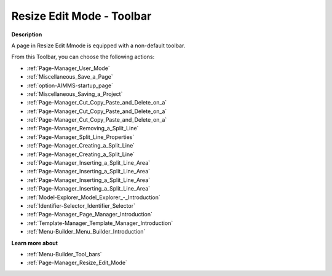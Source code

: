 .. |img_def_User_Mode_button_bmp| image:: images/User_Mode_button.bmp
.. |img_def_Save_button_bmp| image:: images/Save_button.bmp
.. |img_def_First_Page_button_bmp| image:: images/First_Page_button.bmp
.. |img_def_Save_All_button_bmp| image:: images/Save_All_button.bmp
.. |img_def_Cut_button_bmp| image:: images/Cut_button.bmp
.. |img_def_Copy_Button_bmp| image:: images/Copy_Button.bmp
.. |img_def_Paste_button_bmp| image:: images/Paste_button.bmp
.. |img_def_Remove_button_Model_Tree_bmp| image:: images/Remove_button_Model_Tree.bmp
.. |img_def_Properties_button_bmp| image:: images/Properties_button.bmp
.. |img_def_Horizontal_Split_Line_button_bmp| image:: images/Horizontal_Split_Line_button.bmp
.. |img_def_Vertical_Split_Line_button_bmp| image:: images/Vertical_Split_Line_button.bmp
.. |img_def_Insert_Line_at_Left_button_bmp| image:: images/Insert_Line_at_Left_button.bmp
.. |img_def_Insert_Line_at_Right_button_bmp| image:: images/Insert_Line_at_Right_button.bmp
.. |img_def_Insert_Line_at_Top_button_bmp| image:: images/Insert_Line_at_Top_button.bmp
.. |img_def_Insert_Line_at_Bottom_button_bmp| image:: images/Insert_Line_at_Bottom_button.bmp
.. |img_def_Model_Explorer_button_bmp| image:: images/Model_Explorer_button.bmp
.. |img_def_Identifier_Selector_button_bmp| image:: images/Identifier_Selector_button.bmp
.. |img_def_Page_Manager_button_bmp| image:: images/Page_Manager_button.bmp
.. |img_def_Template_Manager_button_bmp| image:: images/Template_Manager_button.bmp
.. |img_def_Menu_Builder_button_bmp| image:: images/Menu_Builder_button.bmp


.. _Page-Manager_Page_Resize_Edit_Mode_-_Toolba:


Resize Edit Mode - Toolbar
==========================

**Description** 

A page in Resize Edit Mmode is equipped with a non-default toolbar.

From this Toolbar, you can choose the following actions:

*	|img_def_User_Mode_button_bmp| :ref:`Page-Manager_User_Mode`  
*	|img_def_Save_button_bmp| :ref:`Miscellaneous_Save_a_Page`  
*	|img_def_First_Page_button_bmp| :ref:`option-AIMMS-startup_page` 
*	|img_def_Save_All_button_bmp| :ref:`Miscellaneous_Saving_a_Project`  
*	|img_def_Cut_button_bmp| :ref:`Page-Manager_Cut_Copy_Paste_and_Delete_on_a`  
*	|img_def_Copy_Button_bmp| :ref:`Page-Manager_Cut_Copy_Paste_and_Delete_on_a`  
*	|img_def_Paste_button_bmp| :ref:`Page-Manager_Cut_Copy_Paste_and_Delete_on_a`  
*	|img_def_Remove_button_Model_Tree_bmp| :ref:`Page-Manager_Removing_a_Split_Line`  
*	|img_def_Properties_button_bmp| :ref:`Page-Manager_Split_Line_Properties`  
*	|img_def_Horizontal_Split_Line_button_bmp| :ref:`Page-Manager_Creating_a_Split_Line`  
*	|img_def_Vertical_Split_Line_button_bmp| :ref:`Page-Manager_Creating_a_Split_Line`  
*	|img_def_Insert_Line_at_Left_button_bmp| :ref:`Page-Manager_Inserting_a_Split_Line_Area`  
*	|img_def_Insert_Line_at_Right_button_bmp| :ref:`Page-Manager_Inserting_a_Split_Line_Area`  
*	|img_def_Insert_Line_at_Top_button_bmp| :ref:`Page-Manager_Inserting_a_Split_Line_Area`  
*	|img_def_Insert_Line_at_Bottom_button_bmp| :ref:`Page-Manager_Inserting_a_Split_Line_Area`  
*	|img_def_Model_Explorer_button_bmp| :ref:`Model-Explorer_Model_Explorer_-_Introduction`  
*	|img_def_Identifier_Selector_button_bmp| :ref:`Identifier-Selector_Identifier_Selector`  
*	|img_def_Page_Manager_button_bmp| :ref:`Page-Manager_Page_Manager_Introduction`  
*	|img_def_Template_Manager_button_bmp| :ref:`Template-Manager_Template_Manager_Introduction`  
*	|img_def_Menu_Builder_button_bmp| :ref:`Menu-Builder_Menu_Builder_Introduction`  







**Learn more about** 

*	:ref:`Menu-Builder_Tool_bars`  
*	:ref:`Page-Manager_Resize_Edit_Mode` 



